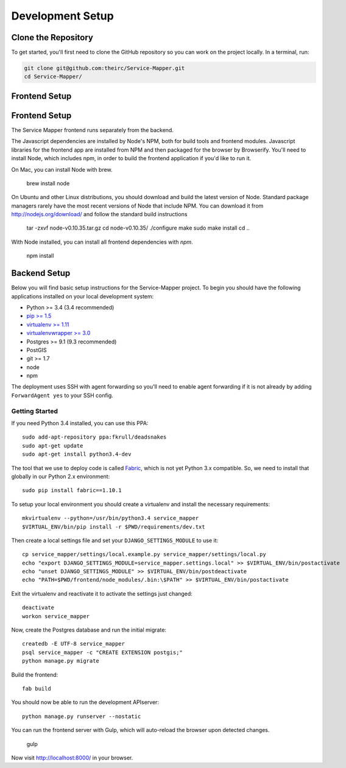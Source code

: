 Development Setup
=================


.. _clone-the-repository:

Clone the Repository
--------------------

To get started, you'll first need to clone the GitHub repository so you can
work on the project locally. In a terminal, run:

.. code-block:: bash

    git clone git@github.com:theirc/Service-Mapper.git
    cd Service-Mapper/


.. _backend-setup:

Frontend Setup
--------------

Frontend Setup
--------------

The Service Mapper frontend runs separately from the backend.

The Javascript dependencies are installed by Node's NPM, both for build
tools and frontend modules. Javascript libraries for the frontend app are
installed from NPM and then packaged for the browser by Browserify. You'll
need to install Node, which includes npm, in order to build the frontend
application if you'd like to run it.

On Mac, you can install Node with brew.

    brew install node

On Ubuntu and other Linux distributions, you should download and build the
latest version of Node. Standard package managers rarely have the most recent
versions of Node that include NPM. You can download it from http://nodejs.org/download/ and follow the standard build instructions

    tar -zxvf node-v0.10.35.tar.gz
    cd node-v0.10.35/
    ./configure
    make
    sudo make install
    cd ..

With Node installed, you can install all frontend dependencies with `npm`.

    npm install


Backend Setup
-------------

Below you will find basic setup instructions for the Service-Mapper
project. To begin you should have the following applications installed on your
local development system:

- Python >= 3.4 (3.4 recommended)
- `pip >= 1.5 <http://www.pip-installer.org/>`_
- `virtualenv >= 1.11 <http://www.virtualenv.org/>`_
- `virtualenvwrapper >= 3.0 <http://pypi.python.org/pypi/virtualenvwrapper>`_
- Postgres >= 9.1 (9.3 recommended)
- PostGIS
- git >= 1.7
- node
- npm

The deployment uses SSH with agent forwarding so you'll need to enable agent
forwarding if it is not already by adding ``ForwardAgent yes`` to your SSH config.


Getting Started
~~~~~~~~~~~~~~~

If you need Python 3.4 installed, you can use this PPA::

    sudo add-apt-repository ppa:fkrull/deadsnakes
    sudo apt-get update
    sudo apt-get install python3.4-dev

The tool that we use to deploy code is called `Fabric
<http://docs.fabfile.org/>`_, which is not yet Python 3.x compatible. So,
we need to install that globally in our Python 2.x environment::

    sudo pip install fabric==1.10.1

To setup your local environment you should create a virtualenv and install the
necessary requirements::

    mkvirtualenv --python=/usr/bin/python3.4 service_mapper
    $VIRTUAL_ENV/bin/pip install -r $PWD/requirements/dev.txt

Then create a local settings file and set your ``DJANGO_SETTINGS_MODULE`` to use it::

    cp service_mapper/settings/local.example.py service_mapper/settings/local.py
    echo "export DJANGO_SETTINGS_MODULE=service_mapper.settings.local" >> $VIRTUAL_ENV/bin/postactivate
    echo "unset DJANGO_SETTINGS_MODULE" >> $VIRTUAL_ENV/bin/postdeactivate
    echo "PATH=$PWD/frontend/node_modules/.bin:\$PATH" >> $VIRTUAL_ENV/bin/postactivate

Exit the virtualenv and reactivate it to activate the settings just changed::

    deactivate
    workon service_mapper

Now, create the Postgres database and run the initial migrate::

    createdb -E UTF-8 service_mapper
    psql service_mapper -c "CREATE EXTENSION postgis;"
    python manage.py migrate

Build the frontend::

    fab build

You should now be able to run the development APIserver::

    python manage.py runserver --nostatic

You can run the frontend server with Gulp, which will auto-reload the browser upon detected changes.

    gulp

Now visit http://localhost:8000/ in your browser.
